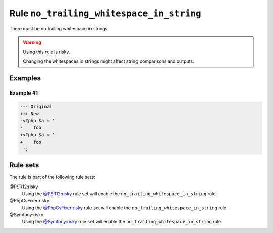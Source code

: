 =========================================
Rule ``no_trailing_whitespace_in_string``
=========================================

There must be no trailing whitespace in strings.

.. warning:: Using this rule is risky.

   Changing the whitespaces in strings might affect string comparisons and
   outputs.

Examples
--------

Example #1
~~~~~~~~~~

.. code-block:: diff

   --- Original
   +++ New
   -<?php $a = '  
   -    foo 
   +<?php $a = '
   +    foo
    ';

Rule sets
---------

The rule is part of the following rule sets:

@PSR12:risky
  Using the `@PSR12:risky <./../../ruleSets/PSR12Risky.rst>`_ rule set will enable the ``no_trailing_whitespace_in_string`` rule.

@PhpCsFixer:risky
  Using the `@PhpCsFixer:risky <./../../ruleSets/PhpCsFixerRisky.rst>`_ rule set will enable the ``no_trailing_whitespace_in_string`` rule.

@Symfony:risky
  Using the `@Symfony:risky <./../../ruleSets/SymfonyRisky.rst>`_ rule set will enable the ``no_trailing_whitespace_in_string`` rule.
